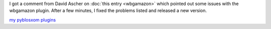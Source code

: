 .. title: wbgamazon 1.3 released
.. slug: wbgamazon.1.3
.. date: 2004-08-17 17:14:00
.. tags: pyblosxom, dev, python, plugins

I got a comment from David Ascher on 
:doc:`this entry <wbgamazon>`
which pointed out some issues with the wbgamazon plugin.  After
a few minutes, I fixed the problems listed and released a new version.

`my pyblosxom plugins </~willkg/dev/pyblosxom/>`_
